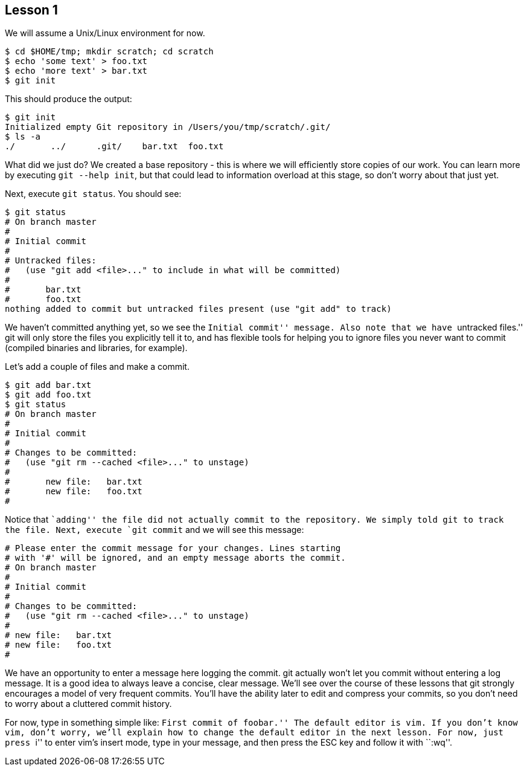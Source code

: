 
Lesson 1
--------

We will assume a Unix/Linux environment for now.

// [source,shell]
----------------------------------------------
$ cd $HOME/tmp; mkdir scratch; cd scratch
$ echo 'some text' > foo.txt
$ echo 'more text' > bar.txt
$ git init
----------------------------------------------

This should produce the output:

----------------------------------------------
$ git init
Initialized empty Git repository in /Users/you/tmp/scratch/.git/
$ ls -a
./       ../      .git/    bar.txt  foo.txt
----------------------------------------------

What did we just do? We created a base repository - this is where we will 
efficiently store copies of our work. You can learn more by executing 
`git --help init`, but that could lead to information overload at this stage, 
so don't worry about that just yet.

Next, execute `git status`. You should see:

----------------------------------------------
$ git status
# On branch master
#
# Initial commit
#
# Untracked files:
#   (use "git add <file>..." to include in what will be committed)
#
#	bar.txt
#	foo.txt
nothing added to commit but untracked files present (use "git add" to track)
----------------------------------------------

We haven't committed anything yet, so we see the ``Initial commit'' message. Also 
note that we have ``untracked files.'' git will only store the files you 
explicitly tell it to, and has flexible tools for helping you to ignore files you 
never want to commit (compiled binaries and libraries, for example).

Let's add a couple of files and make a commit.

----------------------------------------------
$ git add bar.txt 
$ git add foo.txt 
$ git status
# On branch master
#
# Initial commit
#
# Changes to be committed:
#   (use "git rm --cached <file>..." to unstage)
#
#	new file:   bar.txt
#	new file:   foo.txt
#
----------------------------------------------
Notice that ``adding'' the file did not actually commit to the repository. We 
simply told git to track the file. Next, execute `git commit` and we will see 
this message:

----------------------------------------------

# Please enter the commit message for your changes. Lines starting
# with '#' will be ignored, and an empty message aborts the commit.
# On branch master
#
# Initial commit
#
# Changes to be committed:
#   (use "git rm --cached <file>..." to unstage)
#
# new file:   bar.txt
# new file:   foo.txt
#
----------------------------------------------
We have an opportunity to enter a message here logging the commit. git actually 
won't let you commit without entering a log message. It is a good idea to always 
leave a concise, clear message. We'll see over the course of these lessons that 
git strongly encourages a model of very frequent commits. You'll have the ability 
later to edit and compress your commits, so you don't need to worry about a 
cluttered commit history.

For now, type in something simple like: ``First commit of foobar.'' The default 
editor is vim. If you don't know vim, don't worry, we'll explain how to change the 
default editor in the next lesson. For now, just press ``i'' to enter vim's 
insert mode, type in your message, and then press the ESC key and follow it with ``:wq''.
